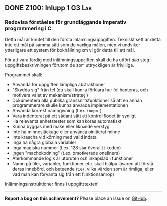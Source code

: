 #+html: <a name="100"></a>
** DONE Z100: Inlupp 1                                               :G3:Lab:

*** Redovisa förståelse för grundläggande imperativ programmering i C

Detta mål är knutet till den första inlämningsuppgiften. Tekniskt
sett är detta inte ett mål på samma sätt som de vanliga målen, men
vi undviker ytterligare ett system för bokhållning om vi gör detta
till ett mål. 

För att vara färdig med inlämningsuppgiften skall du ha utfört
/alla/ steg i uppgiftsbeskrivningen förutom de som uttryckligen är
frivilliga. 

Programmet skall:
- Använda för uppgiften lämpliga abstraktioner
- "Skydda sig" från fel (du skall kunna förklara hur fel hanteras,
  och motivera valet av mekanism/strategi)
- Dokumentera alla publika gränssnittsfunktioner så att en annan
  programmerare skulle kunna använda implementationen
- Använda korrekt namngivning (t.ex. ~ioopm_~)
- Vara indenterat på ett sådant sätt att kontrollflödet är synligt
- Ha relevanta enhetstester som kan köras automatiskt
- Kunna byggas med make eller liknande verktyg
- Inte ha minnesläckage eller använda oinitierat minne 
- Inte krascha vid körning med valid indata
- Inga ha några globala variabler 
- Inga magiska nummer (t.ex. 128 står överallt i koden)
- Ingen "machokodning" (t.ex. omotiverade oneliners)
- Återkommande logik är utbruten och inkapslad i funktioner
- Namn på filer, variabler, funktioner, etc. skall hjälpa läsaren att förstå deras innebörd, och beteende (t.ex. vilka värden som är rimliga, eller vad man kan förvänta sig från ett funktionsanrop)

Inlämningsinstruktioner finns i uppgiftstexten!

-----

*Report a bug on this achievement?* Please place an issue on [[https://github.com/IOOPM-UU/achievements/issues/new?title=Bug%20in%20achievement%20z100&body=Please%20describe%20the%20bug,%20comment%20or%20issue%20here&assignee=TobiasWrigstad][GitHub]].
